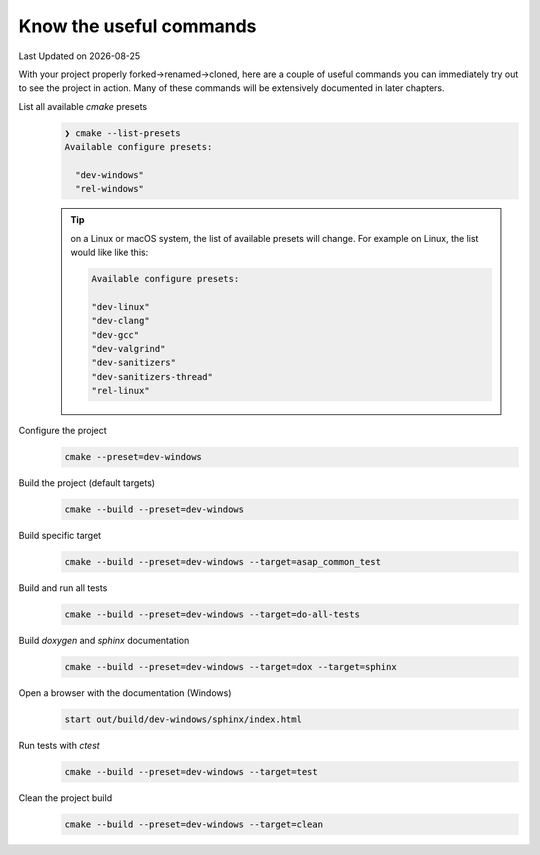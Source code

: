 .. Structure conventions
     # with overline, for parts
     * with overline, for chapters
     = for sections
     - for subsections
     ^ for subsections
     " for paragraphs

.. _useful-commands:

************************
Know the useful commands
************************

.. |date| date::

Last Updated on |date|

With your project properly forked->renamed->cloned, here are a couple of useful commands you can
immediately try out to see the project in action. Many of these commands will be extensively
documented in later chapters.
 
List all available `cmake` presets
  .. code:: bash

    ❯ cmake --list-presets
    Available configure presets:

      "dev-windows"
      "rel-windows"

  .. tip::

    on a Linux or macOS system, the list of available presets will change. For example on Linux, the
    list would like like this:

    .. code:: bash

      Available configure presets:

      "dev-linux"
      "dev-clang"
      "dev-gcc"
      "dev-valgrind"
      "dev-sanitizers"
      "dev-sanitizers-thread"
      "rel-linux"

Configure the project
  .. code:: bash

    cmake --preset=dev-windows

Build the project (default targets)
  .. code:: bash

    cmake --build --preset=dev-windows

Build specific target
  .. code:: bash

    cmake --build --preset=dev-windows --target=asap_common_test

Build and run all tests
  .. code:: bash

    cmake --build --preset=dev-windows --target=do-all-tests

Build `doxygen` and `sphinx` documentation
  .. code:: bash

    cmake --build --preset=dev-windows --target=dox --target=sphinx

Open a browser with the documentation (Windows)
  .. code:: powershell

    start out/build/dev-windows/sphinx/index.html

Run tests with `ctest`
  .. code:: powershell

    cmake --build --preset=dev-windows --target=test

Clean the project build
  .. code:: powershell

    cmake --build --preset=dev-windows --target=clean
